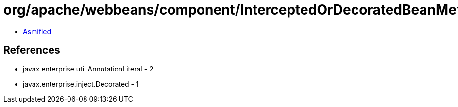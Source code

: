 = org/apache/webbeans/component/InterceptedOrDecoratedBeanMetadataBean$2.class

 - link:InterceptedOrDecoratedBeanMetadataBean$2-asmified.java[Asmified]

== References

 - javax.enterprise.util.AnnotationLiteral - 2
 - javax.enterprise.inject.Decorated - 1
